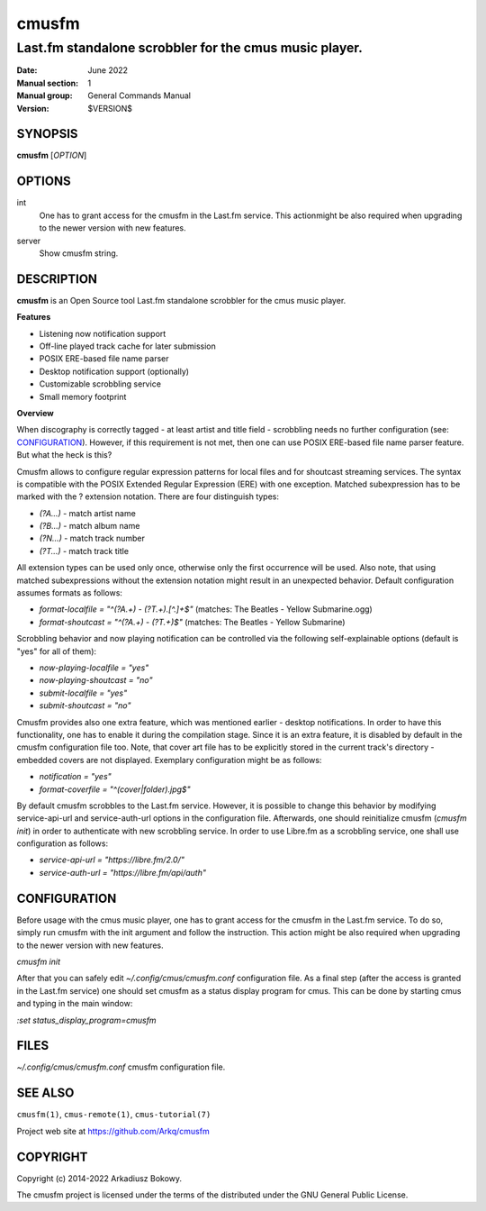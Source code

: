 ===============
cmusfm
===============

-------------------------------------------------------
Last.fm standalone scrobbler for the cmus music player.
-------------------------------------------------------

:Date: June 2022
:Manual section: 1
:Manual group: General Commands Manual
:Version: $VERSION$

SYNOPSIS
========

**cmusfm** [*OPTION*]

OPTIONS
=======

int
    One has to grant access for the cmusfm in the Last.fm service. This
    actionmight be also required when upgrading to the newer version with new
    features.

server
    Show cmusfm string.

DESCRIPTION
===========

**cmusfm** is an Open Source tool Last.fm standalone scrobbler for the cmus
music player.

**Features**

* Listening now notification support
* Off-line played track cache for later submission
* POSIX ERE-based file name parser
* Desktop notification support (optionally)
* Customizable scrobbling service
* Small memory footprint

**Overview**

When discography is correctly tagged - at least artist and title field -
scrobbling needs no further configuration (see: CONFIGURATION_). However, if this
requirement is not met, then one can use POSIX ERE-based file name parser feature.
But what the heck is this?

Cmusfm allows to configure regular expression patterns for local files and for
shoutcast streaming services. The syntax is compatible with the POSIX Extended
Regular Expression (ERE) with one exception. Matched subexpression has to be
marked with the ? extension notation. There are four distinguish types:

* `(?A...)` - match artist name
* `(?B...)` - match album name
* `(?N...)` - match track number
* `(?T...)` - match track title

All extension types can be used only once, otherwise only the first occurrence
will be used. Also note, that using matched subexpressions without the extension
notation might result in an unexpected behavior. Default configuration assumes
formats as follows:

* `format-localfile = "^(?A.+) - (?T.+)\.[^.]+$"` (matches: The Beatles - Yellow Submarine.ogg)
* `format-shoutcast = "^(?A.+) - (?T.+)$"` (matches: The Beatles - Yellow Submarine)

Scrobbling behavior and now playing notification can be controlled via the
following self-explainable options (default is "yes" for all of them):

* `now-playing-localfile = "yes"`
* `now-playing-shoutcast = "no"`
* `submit-localfile = "yes"`
* `submit-shoutcast = "no"`

Cmusfm provides also one extra feature, which was mentioned earlier - desktop
notifications. In order to have this functionality, one has to enable it during
the compilation stage. Since it is an extra feature, it is disabled by default
in the cmusfm configuration file too. Note, that cover art file has to be
explicitly stored in the current track's directory - embedded covers are not
displayed. Exemplary configuration might be as follows:

* `notification = "yes"`
* `format-coverfile = "^(cover|folder)\.jpg$"`

By default cmusfm scrobbles to the Last.fm service. However, it is possible to
change this behavior by modifying service-api-url and service-auth-url options
in the configuration file. Afterwards, one should reinitialize cmusfm
(`cmusfm init`) in order to authenticate with new scrobbling service. In order
to use Libre.fm as a scrobbling service, one shall use configuration as follows:

* `service-api-url = "https://libre.fm/2.0/"`
* `service-auth-url = "https://libre.fm/api/auth"`


CONFIGURATION
=============
Before usage with the cmus music player, one has to grant access for the cmusfm
in the Last.fm service. To do so, simply run cmusfm with the init argument and
follow the instruction. This action might be also required when upgrading to the
newer version with new features.

`cmusfm init`

After that you can safely edit `~/.config/cmus/cmusfm.conf` configuration file.
As a final step (after the access is granted in the Last.fm service) one should
set cmusfm as a status display program for cmus. This can be done by starting
cmus and typing in the main window:

`:set status_display_program=cmusfm`

FILES
=====
`~/.config/cmus/cmusfm.conf` cmusfm configuration file.


SEE ALSO
========

``cmusfm(1)``, ``cmus-remote(1)``, ``cmus-tutorial(7)``

Project web site at https://github.com/Arkq/cmusfm

COPYRIGHT
=========

Copyright (c) 2014-2022 Arkadiusz Bokowy.

The cmusfm project is licensed under the terms of the distributed under the
GNU General Public License.
